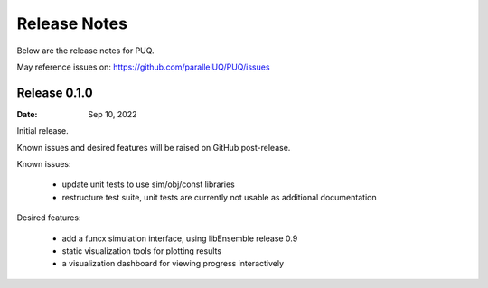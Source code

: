 Release Notes
=============

Below are the release notes for PUQ.

May reference issues on:
https://github.com/parallelUQ/PUQ/issues

Release 0.1.0
-------------

:Date: Sep 10, 2022

Initial release.

Known issues and desired features will be raised on GitHub post-release.

Known issues:

 - update unit tests to use sim/obj/const libraries
 - restructure test suite, unit tests are currently not usable as
   additional documentation


Desired features:

 - add a funcx simulation interface, using libEnsemble release 0.9
 - static visualization tools for plotting results
 - a visualization dashboard for viewing progress interactively
